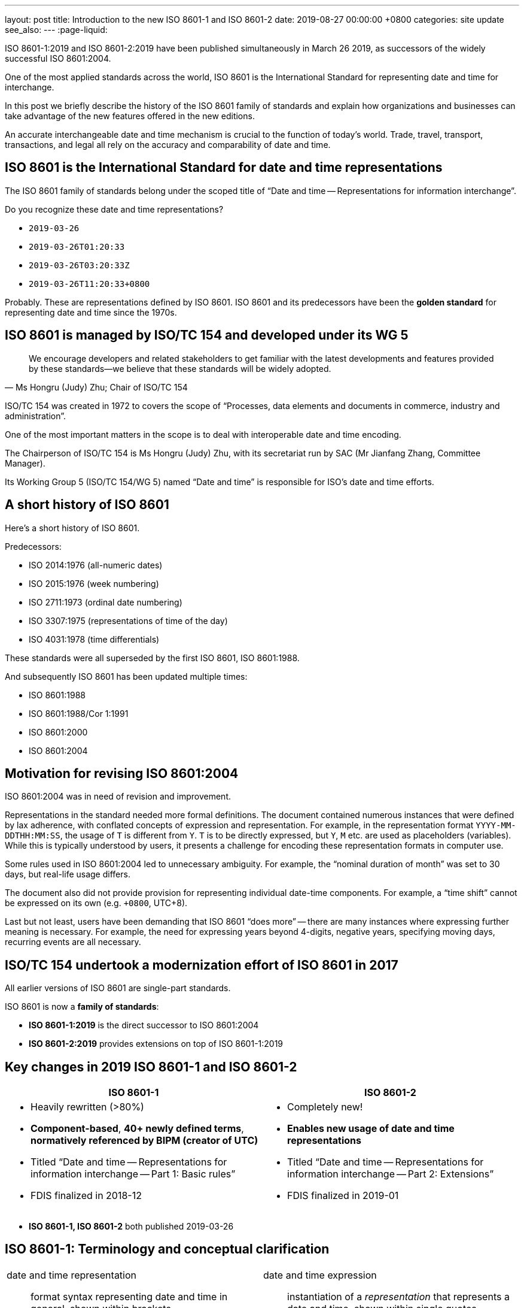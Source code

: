 ---
layout: post
title:  Introduction to the new ISO 8601-1 and ISO 8601-2
date:   2019-08-27 00:00:00 +0800
categories: site update
see_also:
---
:page-liquid:

ISO 8601-1:2019 and ISO 8601-2:2019 have been published simultaneously in March 26 2019,
as successors of the widely successful ISO 8601:2004.

One of the most applied standards across the world,
ISO 8601 is the International Standard for representing date and time for interchange.

In this post we briefly describe the history of the ISO 8601 family of standards
and explain how organizations and businesses can take advantage of the new features
offered in the new editions.

// more

An accurate interchangeable date and time mechanism is crucial to the function of today's world.
Trade, travel, transport, transactions, and legal all rely on the accuracy
and comparability of date and time.

== ISO 8601 is the International Standard for date and time representations

The ISO 8601 family of standards belong under the scoped title of
"`Date and time -- Representations for information interchange`".

Do you recognize these date and time representations?

* `2019-03-26`
* `2019-03-26T01:20:33`
* `2019-03-26T03:20:33Z`
* `2019-03-26T11:20:33+0800`

Probably. These are representations defined by ISO 8601.
ISO 8601 and its predecessors have been the *golden standard*
for representing date and time since the 1970s.


== ISO 8601 is managed by ISO/TC 154 and developed under its WG 5

[quote,Ms Hongru (Judy) Zhu; Chair of ISO/TC 154]
____
We encourage developers and related stakeholders to get familiar with the latest developments and features provided by these standards—we believe that these standards will be widely adopted.
____

ISO/TC 154 was created in 1972 to covers the scope of
"`Processes, data elements and documents in commerce, industry and administration`".

One of the most important matters in the scope is to deal with interoperable date and time encoding.

The Chairperson of ISO/TC 154 is Ms Hongru (Judy) Zhu, with its
secretariat run by SAC (Mr Jianfang Zhang, Committee Manager).

Its Working Group 5 (ISO/TC 154/WG 5) named "`Date and time`" is responsible for
ISO's date and time efforts.


== A short history of ISO 8601

Here's a short history of ISO 8601.

Predecessors:

* ISO 2014:1976 (all-numeric dates)
* ISO 2015:1976 (week numbering)
* ISO 2711:1973 (ordinal date numbering)
* ISO 3307:1975 (representations of time of the day)
* ISO 4031:1978 (time differentials)

These standards were all superseded by the first ISO 8601, ISO 8601:1988.

And subsequently ISO 8601 has been updated multiple times:

* ISO 8601:1988
* ISO 8601:1988/Cor 1:1991
* ISO 8601:2000
* ISO 8601:2004


== Motivation for revising ISO 8601:2004

ISO 8601:2004 was in need of revision and improvement.

Representations in the standard needed more formal definitions. The document contained numerous
instances that were defined by lax adherence, with conflated concepts of expression and representation.
For example, in the representation format `YYYY-MM-DDTHH:MM:SS`, the usage of `T` is different from `Y`. `T` is to be directly expressed, but `Y`, `M` etc. are used as placeholders (variables).
While this is typically understood by users, it presents a challenge for encoding these representation formats in computer use.

Some rules used in ISO 8601:2004 led to unnecessary ambiguity. For example, the "`nominal duration of month`" was set to 30 days, but real-life usage differs.

//The document uses date-time components with implicit definitions, bordering on definition by example.

The document also did not provide provision for representing individual date-time components.
For example, a "`time shift`" cannot be expressed on its own (e.g. `+0800`, UTC+8).

Last but not least, users have been demanding that ISO 8601 "`does more`" -- there are many instances where expressing further meaning is necessary. For example, the need for expressing years beyond 4-digits, negative years, specifying moving days, recurring events are all necessary.


== ISO/TC 154 undertook a modernization effort of ISO 8601 in 2017

All earlier versions of ISO 8601 are single-part standards.

ISO 8601 is now a *family of standards*:

* *ISO 8601-1:2019* is the direct successor to ISO 8601:2004
* *ISO 8601-2:2019* provides extensions on top of ISO 8601-1:2019



// LONG


== Key changes in 2019 ISO 8601-1 and ISO 8601-2

[cols="a,a", options="header"]
|===
|ISO 8601-1
|ISO 8601-2

|
* Heavily rewritten (>80%)
* *Component-based*, *40+ newly defined terms*, *normatively referenced by BIPM (creator of UTC)*
* Titled "`Date and time -- Representations for information interchange -- Part 1: Basic rules`"
* FDIS finalized in 2018-12

|
* Completely new!
* *Enables new usage of date and time representations*
* Titled "`Date and time -- Representations for information interchange -- Part 2: Extensions`"
* FDIS finalized in 2019-01

|===

* *ISO 8601-1, ISO 8601-2* both published 2019-03-26


== ISO 8601-1: Terminology and conceptual clarification

[cols="a,a"]
|===

|date and time representation:: format syntax representing date and time in general, shown within brackets
|date and time expression:: instantiation of a _representation_ that represents a date and time, shown within single quotes

|time scale unit:: a measurement unit of the time scale on the time-axis
|time scale component:: a representation of the _time scale unit_ in a _date and time representation_

|duration of a time scale unit:: e.g. "`day`"
|the "`reference`" that points to a time interval:: e.g. "`calendar day`"

|digit replacements:: such as "`YYYY`", where each "`Y`" represents a digit in the year component)
|designator symbols:: such as "`["Y"]`" which is the text character "`Y`")

|===


== ISO 8601-1: Important *new terms* standardized for the first time internationally

[cols="a,a"]
|===

|
date:: time (3.1.1.1) on the calendar (3.1.1.18) time scale (3.1.1.5)

|
time shift:: constant duration (3.1.1.8) difference between times (3.1.1.2) of two time scales (3.1.1.5)

|
calendar:: time scale (3.1.1.5) that uses the time scale unit (3.1.1.7) of calendar day (3.1.2.12) as its basic unit
week calendar:: calendar (3.1.1.18) in general use that defines a calendar year (3.1.2.22) that approximates the tropical year using a calendar week (3.1.2.17) as its basic unit

|
clock:: time scale (3.1.1.5) suited for intra-day time measurements
24-hour clock:: clock (3.1.1.9) that subdivides a calendar day (3.1.2.12) into 24 clock hours (3.1.2.6)

|===

== ISO 8601-1: Everything is now defined from components

* Every time scale component is now individually defined.

* Time scale components are now given "`variables`" and re-used heavily, unlike previously where each representation had to list out full specifications.

* "`*Time shift*`" is now a date and time representation that can be used individually.

* No more "`*nominal duration*`", just "`*exact duration*`".

* No more "`*time interval specified by a duration and context information*`".

* Addition of "`*decade and century representation*`" (from EDTF).



== Credits

Prepared by:

* Ray Denenberg (Library of Congress; Convenor ISO/TC 154/WG 5 2018-2019)
* Ronald Tse (Ribose, CalConnect; Convenor ISO/TC 154/WG 5 2019-)


https://www.iso.org[International Organization for Standardization] +
ISO Central Secretariat +
Chemin de Blandonnet 8 Case Postale 401 +
CH – 1214 Vernier, Geneva +
Switzerland

